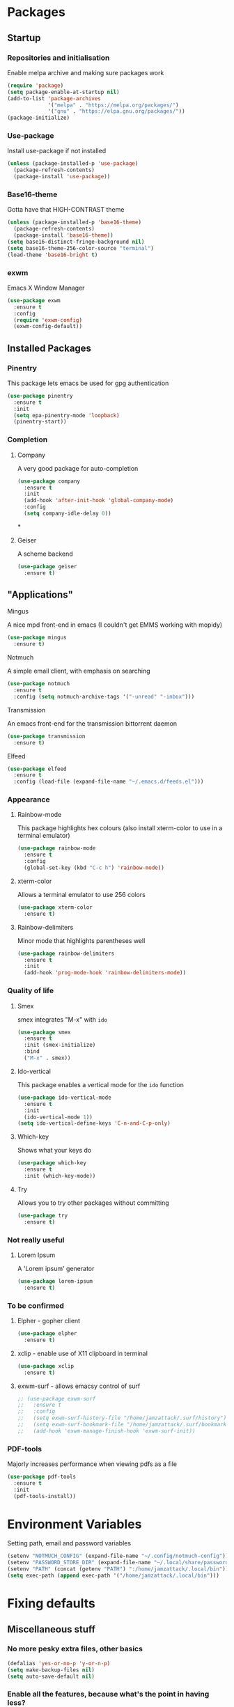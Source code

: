 * Packages
** Startup
*** Repositories and initialisation
Enable melpa archive and making sure packages work
#+BEGIN_SRC emacs-lisp
  (require 'package)
  (setq package-enable-at-startup nil)
  (add-to-list 'package-archives
               '("melpa" . "https://melpa.org/packages/")
               '("gnu" . "https://elpa.gnu.org/packages/"))
  (package-initialize)
#+END_SRC
*** Use-package
Install use-package if not installed
#+BEGIN_SRC emacs-lisp
  (unless (package-installed-p 'use-package)
    (package-refresh-contents)
    (package-install 'use-package))
#+END_SRC
*** Base16-theme
Gotta have that HIGH-CONTRAST theme
#+BEGIN_SRC emacs-lisp
  (unless (package-installed-p 'base16-theme)
    (package-refresh-contents)
    (package-install 'base16-theme))
  (setq base16-distinct-fringe-background nil)
  (setq base16-theme-256-color-source "terminal")
  (load-theme 'base16-bright t)
#+END_SRC
*** exwm
Emacs X Window Manager
#+BEGIN_SRC emacs-lisp
  (use-package exwm
    :ensure t
    :config
    (require 'exwm-config)
    (exwm-config-default))
#+END_SRC
** Installed Packages
*** Pinentry
This package lets emacs be used for gpg authentication
#+BEGIN_SRC emacs-lisp
  (use-package pinentry
    :ensure t
    :init
    (setq epa-pinentry-mode 'loopback)
    (pinentry-start))
#+END_SRC
*** Completion
**** Company
A very good package for auto-completion
#+BEGIN_SRC emacs-lisp
  (use-package company
    :ensure t
    :init
    (add-hook 'after-init-hook 'global-company-mode)
    :config
    (setq company-idle-delay 0))
#+END_SRC*
**** Geiser
A scheme backend
#+BEGIN_SRC emacs-lisp
  (use-package geiser
    :ensure t)
#+END_SRC
** "Applications"
**** Mingus
A nice mpd front-end in emacs
(I couldn't get EMMS working with mopidy)
#+BEGIN_SRC emacs-lisp
  (use-package mingus
    :ensure t)
#+END_SRC
**** Notmuch
A simple email client, with emphasis on searching
#+BEGIN_SRC emacs-lisp
  (use-package notmuch
    :ensure t
    :config (setq notmuch-archive-tags '("-unread" "-inbox")))
#+END_SRC
**** Transmission
An emacs front-end for the transmission bittorrent daemon
#+BEGIN_SRC emacs-lisp
  (use-package transmission
    :ensure t)
#+END_SRC
**** Elfeed
#+BEGIN_SRC emacs-lisp
  (use-package elfeed
    :ensure t
    :config (load-file (expand-file-name "~/.emacs.d/feeds.el")))
#+END_SRC
*** Appearance
**** Rainbow-mode
This package highlights hex colours
(also install xterm-color to use in a terminal emulator)
#+BEGIN_SRC emacs-lisp
  (use-package rainbow-mode
    :ensure t
    :config
    (global-set-key (kbd "C-c h") 'rainbow-mode))
#+END_SRC
**** xterm-color
Allows a terminal emulator to use 256 colors
#+BEGIN_SRC emacs-lisp
  (use-package xterm-color
    :ensure t)
#+END_SRC
**** Rainbow-delimiters
Minor mode that highlights parentheses well
#+BEGIN_SRC emacs-lisp
  (use-package rainbow-delimiters
    :ensure t
    :init
    (add-hook 'prog-mode-hook 'rainbow-delimiters-mode))
#+END_SRC
# **** Powerline
# A sensible mode-line
# #+BEGIN_SRC emacs-lisp
#   (use-package powerline
#     :ensure t
#     :init
#     (powerline-vim-theme))
# #+END_SRC
*** Quality of life
**** Smex
smex integrates "M-x" with =ido=
#+BEGIN_SRC emacs-lisp
  (use-package smex
    :ensure t
    :init (smex-initialize)
    :bind
    ("M-x" . smex))
#+END_SRC
**** Ido-vertical
This package enables a vertical mode for the =ido= function
#+BEGIN_SRC emacs-lisp
  (use-package ido-vertical-mode
    :ensure t
    :init
    (ido-vertical-mode 1))
  (setq ido-vertical-define-keys 'C-n-and-C-p-only)
#+END_SRC
**** Which-key
Shows what your keys do
#+BEGIN_SRC emacs-lisp
  (use-package which-key
    :ensure t
    :init (which-key-mode)) 
#+END_SRC
**** Try
Allows you to try other packages without committing
#+BEGIN_SRC emacs-lisp
  (use-package try
    :ensure t)
#+END_SRC
*** Not really useful
**** Lorem Ipsum
A 'Lorem ipsum' generator
#+BEGIN_SRC emacs-lisp
  (use-package lorem-ipsum
    :ensure t)
#+END_SRC
*** To be confirmed
**** Elpher - gopher client
#+BEGIN_SRC emacs-lisp
  (use-package elpher
    :ensure t)
#+END_SRC
**** xclip - enable use of X11 clipboard in terminal
#+BEGIN_SRC emacs-lisp
  (use-package xclip
    :ensure t)
#+END_SRC
**** exwm-surf - allows emacsy control of surf
#+BEGIN_SRC emacs-lisp
  ;; (use-package exwm-surf
  ;;   :ensure t
  ;;   :config
  ;;   (setq exwm-surf-history-file "/home/jamzattack/.surf/history")
  ;;   (setq exwm-surf-bookmark-file "/home/jamzattack/.surf/bookmarks")
  ;;   (add-hook 'exwm-manage-finish-hook 'exwm-surf-init))
#+END_SRC
*** PDF-tools
Majorly increases performance when viewing pdfs as a file
#+BEGIN_SRC emacs-lisp
  (use-package pdf-tools
    :ensure t
    :init
    (pdf-tools-install))
#+END_SRC
* Environment Variables
Setting path, email and password variables
#+BEGIN_SRC emacs-lisp
  (setenv "NOTMUCH_CONFIG" (expand-file-name "~/.config/notmuch-config"))
  (setenv "PASSWORD_STORE_DIR" (expand-file-name "~/.local/share/password-store/"))
  (setenv "PATH" (concat (getenv "PATH") ":/home/jamzattack/.local/bin"))
  (setq exec-path (append exec-path '("/home/jamzattack/.local/bin")))
#+END_SRC
* Fixing defaults
** Miscellaneous stuff
*** No more pesky extra files, other basics
#+BEGIN_SRC emacs-lisp
  (defalias 'yes-or-no-p 'y-or-n-p)
  (setq make-backup-files nil)
  (setq auto-save-default nil)
#+END_SRC
*** Enable all the features, because what's the point in having less?
#+BEGIN_SRC emacs-lisp
  (setq disabled-command-function nil)
#+END_SRC
** Aesthetic stuff
*** GUI ugliness
Disable all the wasteful bars
#+BEGIN_SRC emacs-lisp
  (scroll-bar-mode -1)
  (menu-bar-mode -1)
  (tool-bar-mode -1)
  (fringe-mode 1)
#+END_SRC
*** Font and cursor
Use system monospace font, red non-blinking cursor
#+BEGIN_SRC emacs-lisp
  (set-cursor-color "red")
  (blink-cursor-mode -1)
#+END_SRC
** Tabs
Tabs are 4 spaces wide
#+BEGIN_SRC emacs-lisp
  (setq-default indent-tabs-mode nil)
  (setq tab-width 4)
#+END_SRC
** Buffers/input
*** ido-mode
ido-mode is much better than the default for switching
buffers and going to files.
#+BEGIN_SRC emacs-lisp
  (setq ido-enable-flex-matching nil)
  (setq ido-create-new-buffer 'always)
  (setq ido-everywhere t)
  (ido-mode 1)
#+END_SRC
*** ibuffer
ibuffer is also a lot better than the default
(plus it has colours)
#+BEGIN_SRC emacs-lisp
  (global-set-key (kbd "C-x C-b") 'ibuffer)
#+END_SRC
* Custom functions
** Resizing windows
#+BEGIN_SRC emacs-lisp
  (defun v-resize (key)
    "interactively resize the window"  
    (interactive "cHit p/n/b/f to resize") 
    (cond                                  
     ((eq key (string-to-char "n"))                      
      (enlarge-window 1)             
      (call-interactively 'v-resize)) 
     ((eq key (string-to-char "p"))                      
      (enlarge-window -1)             
      (call-interactively 'v-resize)) 
     ((eq key (string-to-char "b"))                      
      (enlarge-window-horizontally -1)             
      (call-interactively 'v-resize)) 
     ((eq key (string-to-char "f"))                      
      (enlarge-window-horizontally 1)            
      (call-interactively 'v-resize)) 
     (t (push key unread-command-events))))
  (global-set-key (kbd "C-c +") 'v-resize)
#+END_SRC
** Go to config file
Visit your config file. Bound to "C-c e" in =Keybindings= section.
#+BEGIN_SRC emacs-lisp
  (defun config-visit ()
    "Go to your config.org"
    (interactive)
    (find-file "~/.emacs.d/config.org"))
#+END_SRC
** Reloading config
Reloads this config file. Bound to "C-c r" in Keybindings section.
#+BEGIN_SRC emacs-lisp
  (defun config-reload ()
    "Reloads ~/.emacs.d/config.org at runtime"
    (interactive)
    (org-babel-load-file (expand-file-name "~/.emacs.d/config.org")))
#+END_SRC
** Programming
*** Compiling
Compile the file associate with current buffer.
#+BEGIN_SRC emacs-lisp
  (defun generic-compiler ()
    "Runs my own compile script on the file associated with the
  current buffer. Works with:
  lilypond, groff (ms, mom), c, tex, python, and go"
    (interactive)
    (shell-command (concat "compiler "
                           (buffer-file-name) " &"))
    (bury-buffer "*Async Shell Command*"))
#+END_SRC
*** Compiling in emacs via lambda
#+BEGIN_SRC emacs-lisp
  (require 'compile)
  (defun my-compiler-command ()
    "A simple lambda to set compile-command"
    (lambda ()
      (set (make-local-variable 'compile-command)
           (format "compiler %s" buffer-file-name))))
#+END_SRC
*** Notification bar replacement
#+BEGIN_SRC emacs-lisp
  (defun notibar ()
    "Brings up a notification with the following information:
  Date
  Time
  Memory used
  Disk available
  Brightness level
  Volume level
  Battery level"
    (interactive)
    (shell-command "notibar"))
#+END_SRC
*** Opening Output
#+BEGIN_SRC emacs-lisp
  (defun opout ()
    "Opens a pdf file of the same name as the current file"
    (interactive)
    (find-file-other-window (concat
                             (file-name-sans-extension buffer-file-name)
                             ".pdf")))
#+END_SRC
** Email
#+BEGIN_SRC emacs-lisp
  (defun mailsync ()
    "Downloads new mail and adds it to the notmuch database"
    (interactive)
    (shell-command "mbsync -a && notmuch new &" "*mailsync*"))
#+END_SRC
** dmenu
*** dmenu launcher
#+BEGIN_SRC emacs-lisp
  (defun dmenu_recency ()
    "Launch a program with dmenu"
    (interactive)
    (start-process "dmenu_recency" nil
                   "dmenu_recency"))
#+END_SRC
*** dmenuhandler
#+BEGIN_SRC emacs-lisp
  (defun dmenuhandler ()
    "Choose how to handle the url in X11 clipboard"
    (interactive)
    (start-process "dmenuhandler" nil
                   "dmenuhandler"))
#+END_SRC
*** pdf-opener
#+BEGIN_SRC emacs-lisp
  (defun pdf-opener ()
    "Select a .pdf or .ps file to view in zathura"
    (interactive)
    (start-process "pdf-opener" nil
                   "pdf-opener"))
#+END_SRC
*** video-opener
#+BEGIN_SRC emacs-lisp
  (defun video-opener ()
    "Select a downloaded video to watch via dmenu and mpv"
    (interactive)
    (start-process "video-opener" nil
                   "video-opener"))
#+END_SRC
** Other...
*** Mouse
#+BEGIN_SRC emacs-lisp
  (defun mousetoggle ()
    "Toggles touchpad on my laptop"
    (interactive)
    (shell-command "mousetoggle")
    (message "touchpad input toggled"))
#+END_SRC
* Major mode hooks and variables
** Lilypond mode
Use lilypond mode for .ly files
(taken from lilypond.org)
#+BEGIN_SRC emacs-lisp
  (autoload 'LilyPond-mode "lilypond-mode")
  (setq auto-mode-alist
        (cons '("\\.ly$" . LilyPond-mode) auto-mode-alist))
  (setq LilyPond-pdf-command "zathura")
#+END_SRC
** Electric pairs
Auto-add parentheses
#+BEGIN_SRC emacs-lisp
  (setq electric-pair-pairs '(
                              (?\( . ?\))
                              ))
#+END_SRC
#+BEGIN_SRC emacs-lisp
  (add-hook 'prog-mode-hook (electric-pair-mode t))
#+END_SRC
** Org Mode
#+BEGIN_SRC emacs-lisp
  (add-hook 'org-mode-hook 'org-indent-mode)
  (setq org-src-window-setup 'current-window)
  (setq org-src-tab-acts-natively t)
  (setq org-ellipsis " ")
#+END_SRC
** M-x compile hooks
The function ´my-compiler-command´ is defined above.  Simply changes
variable 'compiler-command.
*** Groff
#+BEGIN_SRC emacs-lisp
  (add-hook 'nroff-mode-hook
            (lambda ()
              (set (make-local-variable 'compile-command)
                   (format "groff -ms -Tpdf %s > %s" 
                           (shell-quote-argument buffer-file-name)
                           (concat (file-name-sans-extension
                                    (shell-quote-argument
                                     buffer-file-name)) ".pdf")))))


#+END_SRC
*** C
#+BEGIN_SRC emacs-lisp
  (add-hook 'c-mode-hook
            (lambda ()
              (set (make-local-variable 'compile-command)
                   (format "compiler %s" buffer-file-name))))
#+END_SRC
*** LiLyPond
#+BEGIN_SRC emacs-lisp
  (add-hook 'LilyPond-mode-hook
            (lambda ()
              (set (make-local-variable 'compile-command)
                   (format "lilypond %s" buffer-file-name))))
#+END_SRC
*** LaTeX
#+BEGIN_SRC emacs-lisp
  (add-hook 'latex-mode-hook
            (lambda ()
              (set (make-local-variable 'compile-command)
                   (format "pdflatex %s" buffer-file-name))))
#+END_SRC

Somewhat related, overrides latex-mode keybinding that interferes with
my compile key "C-c C-m".
#+BEGIN_SRC emacs-lisp
  (add-hook 'latex-mode-hook
            (lambda ()
              (local-unset-key (kbd "C-c C-m"))))
#+END_SRC
* Keybindings
** Miscellaneous
*** Line numbers
#+BEGIN_SRC emacs-lisp
  (global-set-key (kbd "C-c n") 'display-line-numbers-mode)
#+END_SRC
*** Spelling correction
#+BEGIN_SRC emacs-lisp
  (global-set-key (kbd "C-c s") 'flyspell-mode)
#+END_SRC
*** Line wrap
#+BEGIN_SRC emacs-lisp
  (global-set-key (kbd "C-c l") 'toggle-truncate-lines)
#+END_SRC
*** Mouse
#+BEGIN_SRC emacs-lisp
  (global-set-key (kbd "s-t \\") 'mousetoggle)
#+END_SRC
*** client
#+BEGIN_SRC emacs-lisp
  (global-set-key (kbd "C-x C-c") 'delete-frame)
#+END_SRC
** Clipboard
#+BEGIN_SRC emacs-lisp
  (global-set-key (kbd "C-c w") 'clipboard-kill-ring-save)
  (global-set-key (kbd "C-c y") 'clipboard-yank)
#+END_SRC
** Moving between windows
#+BEGIN_SRC emacs-lisp
  (global-set-key (kbd "s-p") 'windmove-up)
  (global-set-key (kbd "s-n") 'windmove-down)
  (global-set-key (kbd "s-b") 'windmove-left)
  (global-set-key (kbd "s-f") 'windmove-right)
  (global-set-key (kbd "<M-tab>") 'other-window)
#+END_SRC
** Config file
Both defined in the Custom Functions section
*** Visit config file
#+BEGIN_SRC emacs-lisp
  (global-set-key (kbd "C-c e") 'config-visit)
#+END_SRC
*** Reload config file
#+BEGIN_SRC emacs-lisp
  (global-set-key (kbd "C-c r") 'config-reload)
#+END_SRC
** General WM stuff
*** Information
#+BEGIN_SRC emacs-lisp
  (global-set-key (kbd "s-t b") 'battery)
  (global-set-key (kbd "s-t s-b") 'notibar)
#+END_SRC
*** dmenu scripts
All of these are bound to functions written in 'Custom functions'
#+BEGIN_SRC emacs-lisp
  (global-set-key (kbd "s-t d") 'dmenu_recency)
  (global-set-key (kbd "s-t P") 'pdf-opener)
  (global-set-key (kbd "s-t V") 'video-opener)
  (global-set-key (kbd "s-t D") 'dmenuhandler)
#+END_SRC
** Programming/Typesetting
#+BEGIN_SRC emacs-lisp
  (global-set-key (kbd "C-c C-m") 'compile)
  (global-set-key (kbd "C-c p") 'opout)
#+END_SRC
* Mode-line
Just some basic extra stuff in the mode-line.
I don't want anything fancy.
#+BEGIN_SRC emacs-lisp
  (column-number-mode t)
  (display-time-mode t)
  (setq display-time-24hr-format 1)
#+END_SRC
* Email
#+BEGIN_SRC emacs-lisp
  (setq send-mail-function 'sendmail-send-it
        sendmail-program "/usr/bin/msmtp"
        mail-specify-envelope-from t
        message-sendmail-envelope-from 'header
        mail-envelope-from 'header)
#+END_SRC
